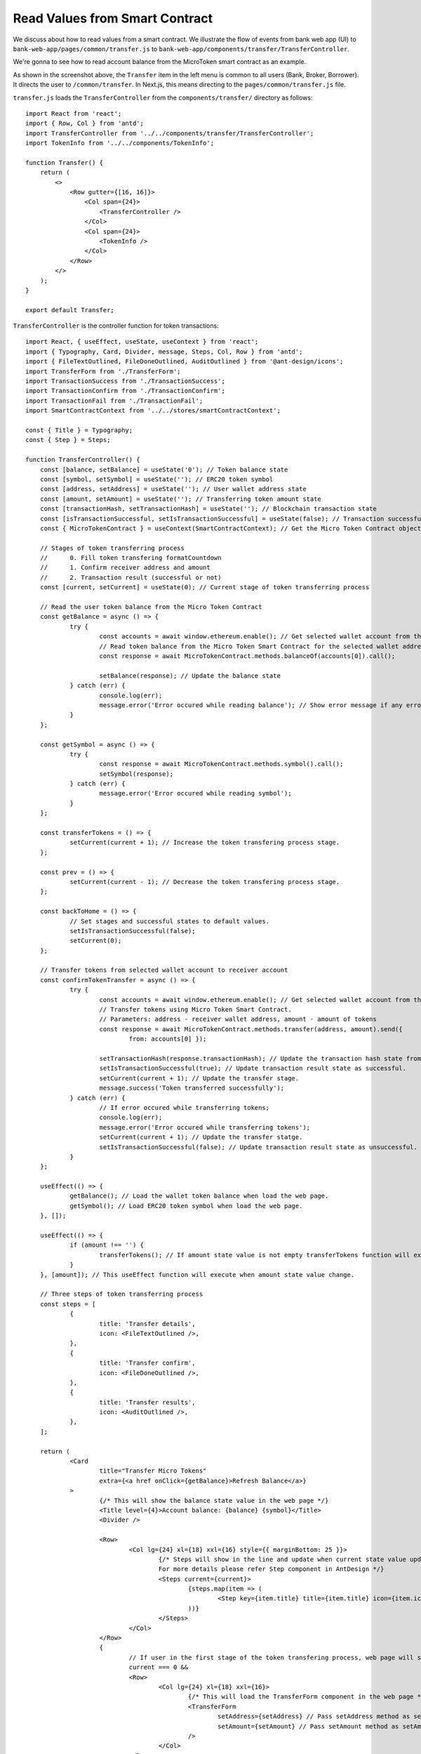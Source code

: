 Read Values from Smart Contract
===============================

We discuss about how to read values from a smart contract.  
We illustrate the flow of events from bank web app (UI) to ``bank-web-app/pages/common/transfer.js`` to ``bank-web-app/components/transfer/TransferController``.

We're gonna to see how to read account balance from the MicroToken smart contract as an example.

.. image:: ../images/account_balance.png
    :width: 130%

As shown in the screenshot above, the ``Transfer`` item in the left menu is common to all users (Bank, Broker, Borrower). 
It directs the user to ``/common/transfer``.
In Next.js, this means directing to the ``pages/common/transfer.js`` file.

``transfer.js`` loads the ``TransferController`` from the ``components/transfer/`` directory as follows: ::

    import React from 'react';
    import { Row, Col } from 'antd';
    import TransferController from '../../components/transfer/TransferController';
    import TokenInfo from '../../components/TokenInfo';

    function Transfer() {
        return (
            <>
                <Row gutter={[16, 16]}>
                    <Col span={24}>
                        <TransferController />
                    </Col>
                    <Col span={24}>
                        <TokenInfo />
                    </Col>
                </Row>
            </>
        );
    }

    export default Transfer;

``TransferController`` is the controller function for token transactions: ::







    import React, { useEffect, useState, useContext } from 'react';
    import { Typography, Card, Divider, message, Steps, Col, Row } from 'antd';
    import { FileTextOutlined, FileDoneOutlined, AuditOutlined } from '@ant-design/icons';
    import TransferForm from './TransferForm';
    import TransactionSuccess from './TransactionSuccess';
    import TransactionConfirm from './TransactionConfirm';
    import TransactionFail from './TransactionFail';
    import SmartContractContext from '../../stores/smartContractContext';
    
    const { Title } = Typography;
    const { Step } = Steps;
    
    function TransferController() {
    	const [balance, setBalance] = useState('0'); // Token balance state
    	const [symbol, setSymbol] = useState(''); // ERC20 token symbol
    	const [address, setAddress] = useState(''); // User wallet address state
    	const [amount, setAmount] = useState(''); // Transferring token amount state
    	const [transactionHash, setTransactionHash] = useState(''); // Blockchain transaction state
    	const [isTransactionSuccessful, setIsTransactionSuccessful] = useState(false); // Transaction successfull state
    	const { MicroTokenContract } = useContext(SmartContractContext); // Get the Micro Token Contract object from smartContractContext defined in the 'stores/smartContractContext.js'
    
    	// Stages of token transferring process
    	// 	0. Fill token transfering formatCountdown
    	// 	1. Confirm receiver address and amount
    	// 	2. Transaction result (successful or not)
    	const [current, setCurrent] = useState(0); // Current stage of token transferring process
    
    	// Read the user token balance from the Micro Token Contract
    	const getBalance = async () => {
    		try {
    			const accounts = await window.ethereum.enable(); // Get selected wallet account from the metamask plugin.
    			// Read token balance from the Micro Token Smart Contract for the selected wallet address.
    			const response = await MicroTokenContract.methods.balanceOf(accounts[0]).call();
    
    			setBalance(response); // Update the balance state
    		} catch (err) {
    			console.log(err);
    			message.error('Error occured while reading balance'); // Show error message if any error occured while reading the token balance
    		}
    	};
    
    	const getSymbol = async () => {
    		try {
    			const response = await MicroTokenContract.methods.symbol().call();
    			setSymbol(response);
    		} catch (err) {
    			message.error('Error occured while reading symbol');
    		}
    	};
    
    	const transferTokens = () => {
    		setCurrent(current + 1); // Increase the token transfering process stage.
    	};
    
    	const prev = () => {
    		setCurrent(current - 1); // Decrease the token transfering process stage.
    	};
    
    	const backToHome = () => {
    		// Set stages and successful states to default values.
    		setIsTransactionSuccessful(false);
    		setCurrent(0);
    	};
    
    	// Transfer tokens from selected wallet account to receiver account
    	const confirmTokenTransfer = async () => {
    		try {
    			const accounts = await window.ethereum.enable(); // Get selected wallet account from the metamask plugin.
    			// Transfer tokens using Micro Token Smart Contract.
    			// Parameters: address - receiver wallet address, amount - amount of tokens
    			const response = await MicroTokenContract.methods.transfer(address, amount).send({
    				from: accounts[0] });
    
    			setTransactionHash(response.transactionHash); // Update the transaction hash state from the response
    			setIsTransactionSuccessful(true); // Update transaction result state as successful.
    			setCurrent(current + 1); // Update the transfer stage.
    			message.success('Token transferred successfully');
    		} catch (err) {
    			// If error occured while transferring tokens;
    			console.log(err);
    			message.error('Error occured while transferring tokens');
    			setCurrent(current + 1); // Update the transfer statge.
    			setIsTransactionSuccessful(false); // Update transaction result state as unsuccessful.
    		}
    	};
    
    	useEffect(() => {
    		getBalance(); // Load the wallet token balance when load the web page.
    		getSymbol(); // Load ERC20 token symbol when load the web page.
    	}, []);
    
    	useEffect(() => {
    		if (amount !== '') {
    			transferTokens(); // If amount state value is not empty transferTokens function will execute.
    		}
    	}, [amount]); // This useEffect function will execute when amount state value change.
    
    	// Three steps of token transferring process
    	const steps = [
    		{
    			title: 'Transfer details',
    			icon: <FileTextOutlined />,
    		},
    		{
    			title: 'Transfer confirm',
    			icon: <FileDoneOutlined />,
    		},
    		{
    			title: 'Transfer results',
    			icon: <AuditOutlined />,
    		},
    	];
    
    	return (
    		<Card
    			title="Transfer Micro Tokens"
    			extra={<a href onClick={getBalance}>Refresh Balance</a>}
    		>
    			{/* This will show the balance state value in the web page */}
    			<Title level={4}>Account balance: {balance} {symbol}</Title>
    			<Divider />
    
    			<Row>
    				<Col lg={24} xl={18} xxl={16} style={{ marginBottom: 25 }}>
    					{/* Steps will show in the line and update when current state value updated.
    					For more details please refer Step component in AntDesign */}
    					<Steps current={current}>
    						{steps.map(item => (
    							<Step key={item.title} title={item.title} icon={item.icon} />
    						))}
    					</Steps>
    				</Col>
    			</Row>
    			{
    				// If user in the first stage of the token transfering process, web page will show the transfer form
    				current === 0 &&
    				<Row>
    					<Col lg={24} xl={18} xxl={16}>
    						{/* This will load the TransferForm component in the web page */}
    						<TransferForm
    							setAddress={setAddress} // Pass setAddress method as setAddress property to the TrnsferForm Component.
    							setAmount={setAmount} // Pass setAmount method as setAmount propert to the TransferForm Component.
    						/>
    					</Col>
    				</Row>
    			}
    			{
    				// If user submit the transfer details(receiver address and token amount) web page will ask for the confirmation.
    				current === 1 &&
    				<Row>
    					<Col lg={24} xl={18} xxl={16}>
    						{/* This will load the transaction confirmation in the web page */}
    						<TransactionConfirm
    							address={address}
    							amount={amount}
    							transactionHash={transactionHash}
    							confirmTokenTransfer={confirmTokenTransfer}
    							prev={prev}
    						/>
    					</Col>
    				</Row>
    			}
    			{
    				// when user confirm the details it will transfer the tokens and update the transaction results.
    				// If transaction process in the results stage and transaction successful it will show the successful message on the web page.
    				current === 2 && isTransactionSuccessful &&
    				<Row>
    					<Col lg={24} xl={18} xxl={16}>
    						{/* Show the transaction successful message with the transaction details and transactionHash value */}
    						<TransactionSuccess
    							amount={amount}
    							address={address}
    							transactionHash={transactionHash}
    							backToHome={backToHome}
    						/>
    					</Col>
    				</Row>
    			}
    			{
    				// If transaction process in the results stage and transaction failed it will show the transaction fail message on the web page.
    				current === 2 && !isTransactionSuccessful &&
    				<Row>
    					<Col lg={24} xl={18} xxl={16}>
    						<TransactionFail
    							backToHome={backToHome}
    						/>
    					</Col>
    				</Row>
    			}
    		</Card>
    
    	);
    }
    
    export default TransferController;
    






In ``TransferController.js``, 
it first imports the necessary dependencies and UI components.
Then it defines the ``balance`` state  and assigns it the initial value of zero: ::

    const [balance, setBalance] = useState('0');

We access the **MicroToken** smart contract object within *TransferController* using React Context as follows. ::

    const { MicroTokenContract } = useContext(SmartContractContext);

Using this **MicroToken** smart contract, we may call functions in the smart contract. For illustration, we show how to fetch the account balance from the **MicroTokenContract** account using its *balanceOf* method.

The sequence diagram to get token balance of a user is: 

.. image:: ../images/view_balance.png
  :width: 400

The *getBalance* function fetches the account balance from the *MicroTokenContract* 
smart contract. ::

    const getBalance = async () => {
        try {
	       const accounts = await window.ethereum.enable();
	       const response = await MicroTokenContract.methods.balanceOf(accounts[0]).call();
	       setBalance(response);
	 } catch (err) {
	       message.error('Error occured while reading balance');
	}
    };

::

    useEffect(() => {
		getBalance(); // Load the wallet token balance when load the web page.
        ...
	}, []);

This uses the *async/await* functionality to fetch the account balance from smart contract. 
First, the current in-use account in MetaMask is obtained via ``window.ethereum.enable()``.
Then it calls the *balanceOf* function of *MicroToken* smart contract to obtain the balance of this account.
``response`` is this account's balance and is passed into ``setBalance`` to update the state of the React app.
This is the function we use to fetch data via ``view`` functions of smart contracts.
It will return the account balance and we update the balance state in our application.

In React, we use the ``useEffect`` hook so that the current component is notified whenever external changes take place, such as when the web page loads.
The ``useEffect`` hook is invoked when the ``TransferController`` component is rendered to the browser.
The *useEffect* hook calls the *getBalance* method.
It fetches the account balance when a user navigates to the *Transfer* page.

In the ``return`` function of the ``TransferController``, we have the following line. ::

    <Title level={4}>Account balance: {balance}</Title>

It shows the account balance as shown in the above **Microfinance** screenshot.
*Title* is a component from Ant design and ``{balance}`` is given the *balance* React state value.
When it changes, React will automatically and visually update the necessary portion in the broswer as well.

This is how we fetch data from smart contracts and render it in a browser using smart contract, the ``call()`` method, and React states.



